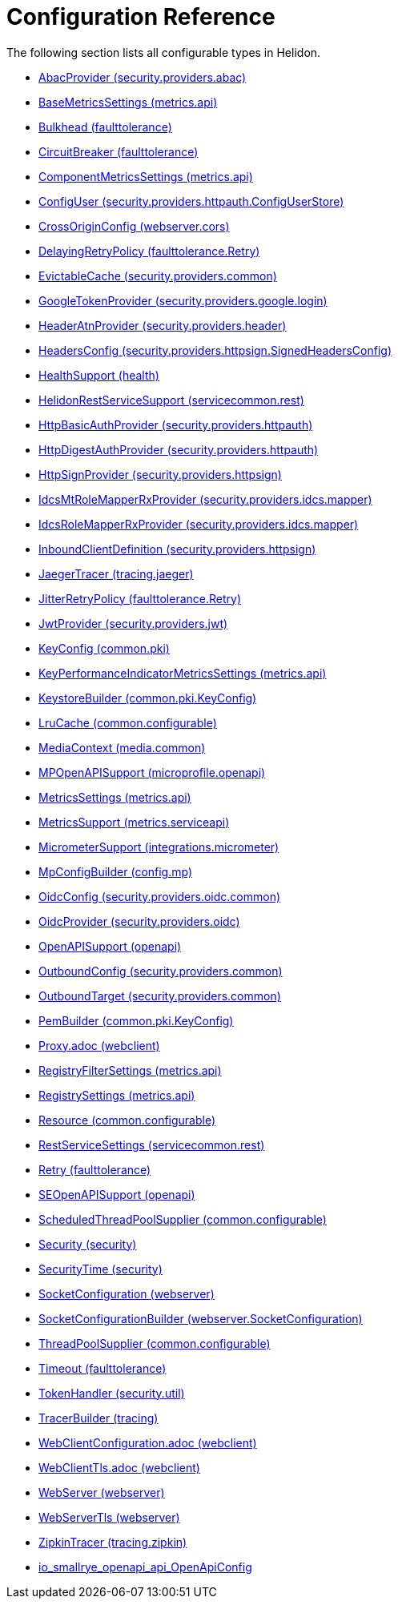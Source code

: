 ///////////////////////////////////////////////////////////////////////////////

    Copyright (c) 2022 Oracle and/or its affiliates.

    Licensed under the Apache License, Version 2.0 (the "License");
    you may not use this file except in compliance with the License.
    You may obtain a copy of the License at

        http://www.apache.org/licenses/LICENSE-2.0

    Unless required by applicable law or agreed to in writing, software
    distributed under the License is distributed on an "AS IS" BASIS,
    WITHOUT WARRANTIES OR CONDITIONS OF ANY KIND, either express or implied.
    See the License for the specific language governing permissions and
    limitations under the License.

///////////////////////////////////////////////////////////////////////////////

ifndef::rootdir[:rootdir: {docdir}/..]
:description: Configuration Reference
:keywords: helidon, config, reference

= Configuration Reference

The following section lists all configurable types in Helidon.

- xref:{rootdir}/config/io_helidon_security_providers_abac_AbacProvider.adoc[AbacProvider (security.providers.abac)]
- xref:{rootdir}/config/io_helidon_metrics_api_BaseMetricsSettings.adoc[BaseMetricsSettings (metrics.api)]
- xref:{rootdir}/config/io_helidon_faulttolerance_Bulkhead.adoc[Bulkhead (faulttolerance)]
- xref:{rootdir}/config/io_helidon_faulttolerance_CircuitBreaker.adoc[CircuitBreaker (faulttolerance)]
- xref:{rootdir}/config/io_helidon_metrics_api_ComponentMetricsSettings.adoc[ComponentMetricsSettings (metrics.api)]
- xref:{rootdir}/config/io_helidon_security_providers_httpauth_ConfigUserStore_ConfigUser.adoc[ConfigUser (security.providers.httpauth.ConfigUserStore)]
- xref:{rootdir}/config/io_helidon_webserver_cors_CrossOriginConfig.adoc[CrossOriginConfig (webserver.cors)]
- xref:{rootdir}/config/io_helidon_faulttolerance_Retry_DelayingRetryPolicy.adoc[DelayingRetryPolicy (faulttolerance.Retry)]
- xref:{rootdir}/config/io_helidon_security_providers_common_EvictableCache.adoc[EvictableCache (security.providers.common)]
- xref:{rootdir}/config/io_helidon_security_providers_google_login_GoogleTokenProvider.adoc[GoogleTokenProvider (security.providers.google.login)]
- xref:{rootdir}/config/io_helidon_security_providers_header_HeaderAtnProvider.adoc[HeaderAtnProvider (security.providers.header)]
- xref:{rootdir}/config/io_helidon_security_providers_httpsign_SignedHeadersConfig_HeadersConfig.adoc[HeadersConfig (security.providers.httpsign.SignedHeadersConfig)]
- xref:{rootdir}/config/io_helidon_health_HealthSupport.adoc[HealthSupport (health)]
- xref:{rootdir}/config/io_helidon_servicecommon_rest_HelidonRestServiceSupport.adoc[HelidonRestServiceSupport (servicecommon.rest)]
- xref:{rootdir}/config/io_helidon_security_providers_httpauth_HttpBasicAuthProvider.adoc[HttpBasicAuthProvider (security.providers.httpauth)]
- xref:{rootdir}/config/io_helidon_security_providers_httpauth_HttpDigestAuthProvider.adoc[HttpDigestAuthProvider (security.providers.httpauth)]
- xref:{rootdir}/config/io_helidon_security_providers_httpsign_HttpSignProvider.adoc[HttpSignProvider (security.providers.httpsign)]
- xref:{rootdir}/config/io_helidon_security_providers_idcs_mapper_IdcsMtRoleMapperRxProvider.adoc[IdcsMtRoleMapperRxProvider (security.providers.idcs.mapper)]
- xref:{rootdir}/config/io_helidon_security_providers_idcs_mapper_IdcsRoleMapperRxProvider.adoc[IdcsRoleMapperRxProvider (security.providers.idcs.mapper)]
- xref:{rootdir}/config/io_helidon_security_providers_httpsign_InboundClientDefinition.adoc[InboundClientDefinition (security.providers.httpsign)]
- xref:{rootdir}/config/io_helidon_tracing_jaeger_JaegerTracerBuilder.adoc[JaegerTracer (tracing.jaeger)]
- xref:{rootdir}/config/io_helidon_faulttolerance_Retry_JitterRetryPolicy.adoc[JitterRetryPolicy (faulttolerance.Retry)]
- xref:{rootdir}/config/io_helidon_security_providers_jwt_JwtProvider.adoc[JwtProvider (security.providers.jwt)]
- xref:{rootdir}/config/io_helidon_common_pki_KeyConfig.adoc[KeyConfig (common.pki)]
- xref:{rootdir}/config/io_helidon_metrics_api_KeyPerformanceIndicatorMetricsSettings.adoc[KeyPerformanceIndicatorMetricsSettings (metrics.api)]
- xref:{rootdir}/config/io_helidon_common_pki_KeyConfig_KeystoreBuilder.adoc[KeystoreBuilder (common.pki.KeyConfig)]
- xref:{rootdir}/config/io_helidon_common_configurable_LruCache.adoc[LruCache (common.configurable)]
- xref:{rootdir}/config/io_helidon_media_common_MediaContext.adoc[MediaContext (media.common)]
- xref:{rootdir}/config/io_helidon_microprofile_openapi_MPOpenAPISupport.adoc[MPOpenAPISupport (microprofile.openapi)]
- xref:{rootdir}/config/io_helidon_metrics_api_MetricsSettings.adoc[MetricsSettings (metrics.api)]
- xref:{rootdir}/config/io_helidon_metrics_serviceapi_MetricsSupport.adoc[MetricsSupport (metrics.serviceapi)]
- xref:{rootdir}/config/io_helidon_integrations_micrometer_MicrometerSupport.adoc[MicrometerSupport (integrations.micrometer)]
- xref:{rootdir}/config/io_helidon_config_mp_MpConfigBuilder.adoc[MpConfigBuilder (config.mp)]
- xref:{rootdir}/config/io_helidon_security_providers_oidc_common_OidcConfig.adoc[OidcConfig (security.providers.oidc.common)]
- xref:{rootdir}/config/io_helidon_security_providers_oidc_OidcProvider.adoc[OidcProvider (security.providers.oidc)]
- xref:{rootdir}/config/io_helidon_openapi_OpenAPISupport.adoc[OpenAPISupport (openapi)]
- xref:{rootdir}/config/io_helidon_security_providers_common_OutboundConfig.adoc[OutboundConfig (security.providers.common)]
- xref:{rootdir}/config/io_helidon_security_providers_common_OutboundTarget.adoc[OutboundTarget (security.providers.common)]
- xref:{rootdir}/config/io_helidon_common_pki_KeyConfig_PemBuilder.adoc[PemBuilder (common.pki.KeyConfig)]
- xref:{rootdir}/config/io_helidon_webclient_Proxy.adoc[Proxy.adoc (webclient)]
- xref:{rootdir}/config/io_helidon_metrics_api_RegistryFilterSettings.adoc[RegistryFilterSettings (metrics.api)]
- xref:{rootdir}/config/io_helidon_metrics_api_RegistrySettings.adoc[RegistrySettings (metrics.api)]
- xref:{rootdir}/config/io_helidon_common_configurable_Resource.adoc[Resource (common.configurable)]
- xref:{rootdir}/config/io_helidon_servicecommon_rest_RestServiceSettings.adoc[RestServiceSettings (servicecommon.rest)]
- xref:{rootdir}/config/io_helidon_faulttolerance_Retry.adoc[Retry (faulttolerance)]
- xref:{rootdir}/config/io_helidon_openapi_SEOpenAPISupport.adoc[SEOpenAPISupport (openapi)]
- xref:{rootdir}/config/io_helidon_common_configurable_ScheduledThreadPoolSupplier.adoc[ScheduledThreadPoolSupplier (common.configurable)]
- xref:{rootdir}/config/io_helidon_security_Security.adoc[Security (security)]
- xref:{rootdir}/config/io_helidon_security_SecurityTime.adoc[SecurityTime (security)]
- xref:{rootdir}/config/io_helidon_webserver_SocketConfiguration.adoc[SocketConfiguration (webserver)]
- xref:{rootdir}/config/io_helidon_webserver_SocketConfiguration_SocketConfigurationBuilder.adoc[SocketConfigurationBuilder (webserver.SocketConfiguration)]
- xref:{rootdir}/config/io_helidon_common_configurable_ThreadPoolSupplier.adoc[ThreadPoolSupplier (common.configurable)]
- xref:{rootdir}/config/io_helidon_faulttolerance_Timeout.adoc[Timeout (faulttolerance)]
- xref:{rootdir}/config/io_helidon_security_util_TokenHandler.adoc[TokenHandler (security.util)]
- xref:{rootdir}/config/io_helidon_tracing_TracerBuilder.adoc[TracerBuilder (tracing)]
- xref:{rootdir}/config/io_helidon_webclient_WebClientConfiguration.adoc[WebClientConfiguration.adoc (webclient)]
- xref:{rootdir}/config/io_helidon_webclient_WebClientTls.adoc[WebClientTls.adoc (webclient)]
- xref:{rootdir}/config/io_helidon_webserver_WebServer.adoc[WebServer (webserver)]
- xref:{rootdir}/config/io_helidon_webserver_WebServerTls.adoc[WebServerTls (webserver)]
- xref:{rootdir}/config/io_helidon_tracing_zipkin_ZipkinTracerBuilder.adoc[ZipkinTracer (tracing.zipkin)]
- xref:{rootdir}/config/io_smallrye_openapi_api_OpenApiConfig.adoc[io_smallrye_openapi_api_OpenApiConfig]
